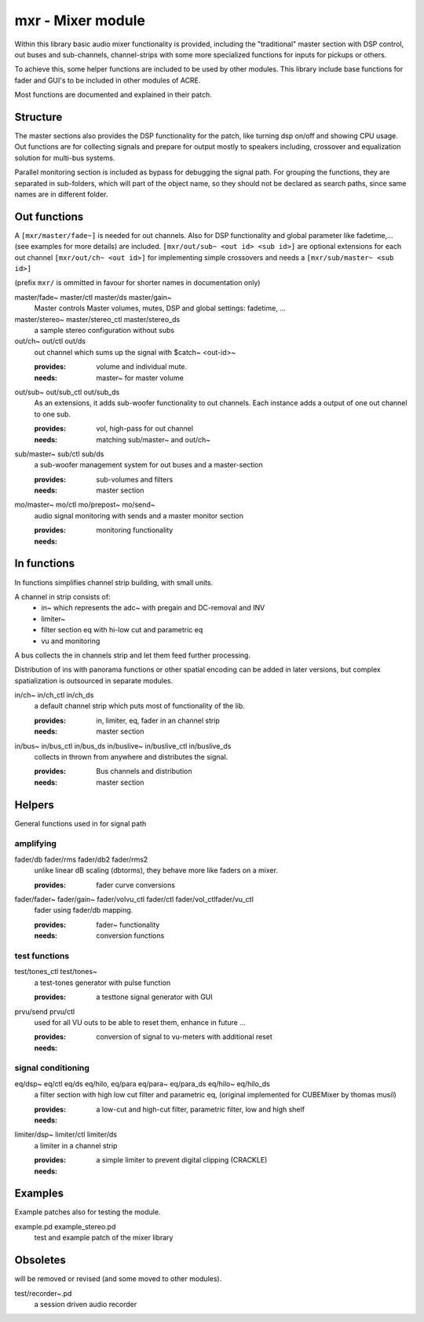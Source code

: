 mxr - Mixer module
==================

Within this library basic audio mixer functionality is provided, including
the "traditional" master section with DSP control, out buses and sub-channels, 
channel-strips with some more specialized functions for inputs for pickups or others.

To achieve this, some helper functions are included to be used by other modules.
This library include base functions for fader and GUI's to be included
in other modules of ACRE.

Most functions are documented and explained in their patch.

Structure
---------

The master sections also provides the DSP functionality for the patch, like
turning dsp on/off and showing CPU usage. Out functions are for collecting
signals and prepare for output mostly to speakers including, crossover and 
equalization solution for multi-bus systems.

Parallel monitoring section is included as bypass for debugging the signal path.
For grouping the functions, they are separated in sub-folders, which will part
of the object name, so they should not be declared as search paths, since
same names are in different folder.

Out functions
-------------


A ``[mxr/master/fade~]`` is needed for out channels. 
Also for DSP functionality  and global parameter like  fadetime,... 
(see examples for more details) are included.
``[mxr/out/sub~ <out id> <sub id>]`` are optional extensions 
for each out channel ``[mxr/out/ch~ <out id>]`` for implementing simple 
crossovers and needs a ``[mxr/sub/master~ <sub id>]``

(prefix ``mxr/`` is ommitted in favour for shorter names in documentation only)

master/fade~ master/ctl master/ds master/gain~
  Master controls Master volumes, mutes, DSP  and global settings: fadetime, ...

master/stereo~ master/stereo_ctl master/stereo_ds
  a sample stereo configuration without subs

out/ch~ out/ctl out/ds
  out channel which sums up the signal with $catch~ <out-id>~ 

  :provides: volume and individual mute.
  :needs: master~ for master volume

out/sub~ out/sub_ctl out/sub_ds
  As an extensions, it adds sub-woofer functionality to out channels.   
  Each instance adds a output of one out channel to one sub.

  :provides: vol, high-pass for out channel
  :needs: matching sub/master~ and out/ch~

sub/master~ sub/ctl sub/ds
  a sub-woofer management system for out buses and a master-section

  :provides: sub-volumes and filters
  :needs: master section

mo/master~ mo/ctl mo/prepost~ mo/send~
  audio signal monitoring with sends and a master monitor section

  :provides: monitoring functionality
  :needs:

In functions
------------

In functions simplifies channel strip building, with small units.

A channel in strip consists of:
   - in~ which represents the adc~ with pregain and DC-removal and INV
   - limiter~
   - filter section eq with hi-low cut and parametric eq
   - vu and monitoring

A bus collects the in channels strip and let them feed further processing.

Distribution of ins with panorama functions or other spatial encoding 
can be added in later versions, but complex spatialization 
is outsourced in separate modules.

in/ch~  in/ch_ctl in/ch_ds
  a default channel strip which puts most of functionality of the lib.

  :provides: in, limiter, eq, fader in an channel strip
  :needs: master section

in/bus~ in/bus_ctl in/bus_ds in/buslive~ in/buslive_ctl in/buslive_ds
  collects in thrown from anywhere and distributes the signal.

  :provides: Bus channels and distribution
  :needs: master section


Helpers
-------

General functions used in for signal path

amplifying
^^^^^^^^^^

fader/db fader/rms fader/db2 fader/rms2
   unlike linear dB scaling (dbtorms), they behave more like
   faders on a mixer.

   :provides: fader curve conversions


fader/fader~ fader/gain~ fader/volvu_ctl fader/ctl fader/vol_ctlfader/vu_ctl
   fader using fader/db mapping.

   :provides: fader~ functionality 
   :needs: conversion functions

test functions
^^^^^^^^^^^^^^

test/tones_ctl test/tones~
   a test-tones generator with pulse function

   :provides: a testtone signal generator with GUI

prvu/send prvu/ctl
  used for all VU outs to be able to reset them, enhance in future ...

  :provides: conversion of signal to vu-meters with additional reset
  :needs:

signal conditioning
^^^^^^^^^^^^^^^^^^^

eq/dsp~ eq/ctl eq/ds  eq/hilo, eq/para eq/para~ eq/para_ds eq/hilo~ eq/hilo_ds
  a filter section with high low cut filter and parametric eq, 
  (original implemented for CUBEMixer by thomas musil)

  :provides: a low-cut and high-cut filter, parametric filter, low and high shelf
  :needs:

limiter/dsp~ limiter/ctl limiter/ds
  a limiter in a channel strip 

  :provides: a simple limiter to prevent digital clipping (CRACKLE)
  :needs:

Examples
--------

Example patches also for testing the  module.

example.pd example_stereo.pd
  test and example patch of the mixer library


Obsoletes
---------

will be removed or revised (and some moved to other modules).

test/recorder~.pd
   a session driven audio recorder
